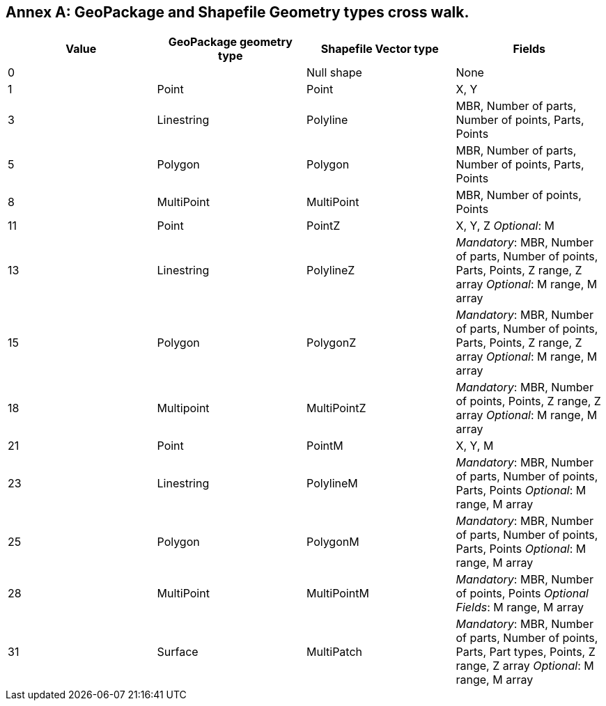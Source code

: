 [appendix]
:appendix-caption: Annex
== GeoPackage and Shapefile Geometry types cross walk.

[cols=",,,",options="header",]
|===
|*Value* | *GeoPackage geometry type* |*Shapefile Vector type* |*Fields*
|0 ||Null shape |None
|1 |Point | Point | X, Y
|3 |Linestring | Polyline |MBR, Number of parts, Number of points, Parts, Points
|5 |Polygon |Polygon |MBR, Number of parts, Number of points, Parts, Points
|8 |MultiPoint |MultiPoint |MBR, Number of points, Points
|11 |Point | PointZ a| X, Y, Z _Optional_: M
|13 | Linestring | PolylineZ a| _Mandatory_: MBR, Number of parts, Number of points, Parts, Points, Z range, Z array _Optional_: M range, M array
|15 |Polygon | PolygonZ a| _Mandatory_: MBR, Number of parts, Number of points, Parts, Points, Z range, Z array _Optional_: M range, M array
|18 | Multipoint | MultiPointZ a| _Mandatory_: MBR, Number of points, Points, Z range, Z array _Optional_: M range, M array
|21 |Point | PointM |X, Y, M
|23 | Linestring | PolylineM a| _Mandatory_: MBR, Number of parts, Number of points, Parts, Points _Optional_: M range, M array
|25 | Polygon | PolygonM a| _Mandatory_: MBR, Number of parts, Number of points, Parts, Points _Optional_: M range, M array
|28 |MultiPoint | MultiPointM a| _Mandatory_: MBR, Number of points, Points _Optional Fields_: M range, M array
|31 | Surface | MultiPatch a| _Mandatory_: MBR, Number of parts, Number of points, Parts, Part types, Points, Z range, Z array _Optional_: M range, M array

|===
